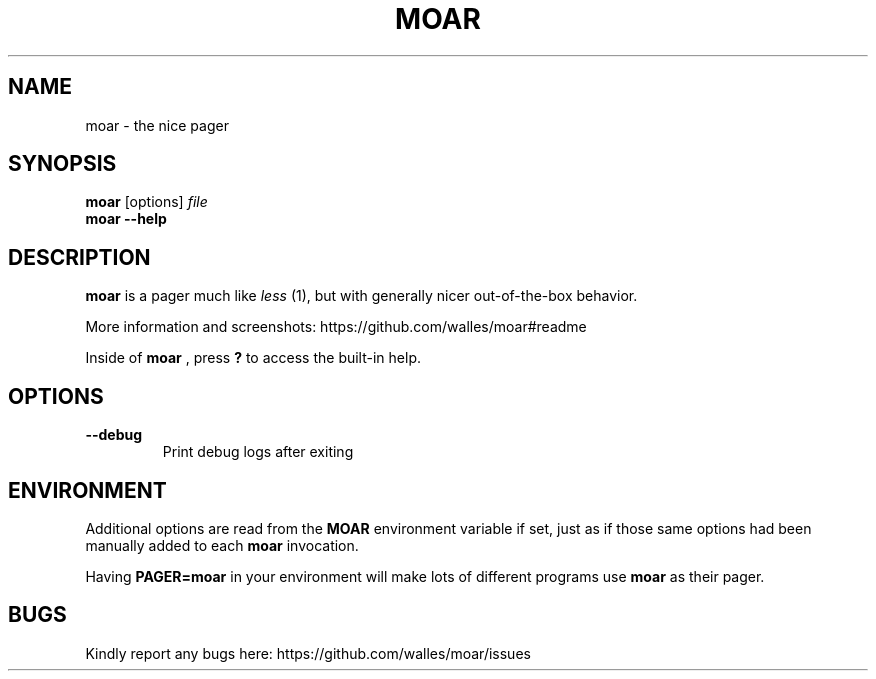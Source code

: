 .TH MOAR 1 2022-07-21
.SH NAME
moar \- the nice pager
.SH SYNOPSIS
.B moar
[options]
.IR file
.br
.B "moar \-\-help"
.SH DESCRIPTION
.B moar
is a pager much like
.I less
(1), but with generally nicer out-of-the-box behavior.
.PP
More information and screenshots: https://github.com/walles/moar#readme
.PP
Inside of
.B moar
, press
.B ?
to access the built-in help.
.SH OPTIONS
.TP
\fB\-\-debug\fR
Print debug logs after exiting
.SH ENVIRONMENT
Additional options are read from the
.B MOAR
environment variable if set, just as if those same options had been manually added to each
.B moar
invocation.
.PP
Having
.B PAGER=moar
in your environment will make lots of different programs use
.B moar
as their pager.
.SH BUGS
Kindly report any bugs here: https://github.com/walles/moar/issues
